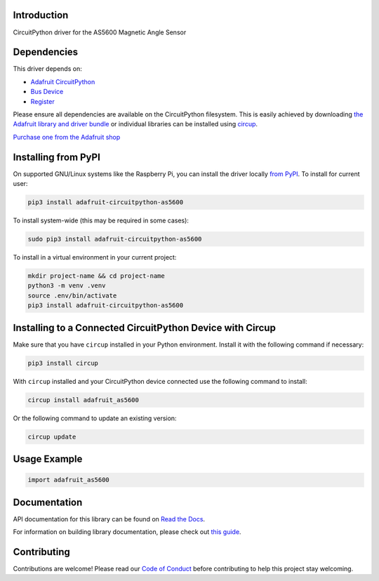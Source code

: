 Introduction
============


.. image:: https://readthedocs.org/projects/adafruit-circuitpython-as5600/badge/?version=latest
    :target: https://docs.circuitpython.org/projects/as5600/en/latest/
    :alt: Documentation Status


.. image:: https://raw.githubusercontent.com/adafruit/Adafruit_CircuitPython_Bundle/main/badges/adafruit_discord.svg
    :target: https://adafru.it/discord
    :alt: Discord


.. image:: https://github.com/adafruit/Adafruit_CircuitPython_AS5600/workflows/Build%20CI/badge.svg
    :target: https://github.com/adafruit/Adafruit_CircuitPython_AS5600/actions
    :alt: Build Status


.. image:: https://img.shields.io/endpoint?url=https://raw.githubusercontent.com/astral-sh/ruff/main/assets/badge/v2.json
    :target: https://github.com/astral-sh/ruff
    :alt: Code Style: Ruff

CircuitPython driver for the AS5600 Magnetic Angle Sensor


Dependencies
=============
This driver depends on:

* `Adafruit CircuitPython <https://github.com/adafruit/circuitpython>`_
* `Bus Device <https://github.com/adafruit/Adafruit_CircuitPython_BusDevice>`_
* `Register <https://github.com/adafruit/Adafruit_CircuitPython_Register>`_

Please ensure all dependencies are available on the CircuitPython filesystem.
This is easily achieved by downloading
`the Adafruit library and driver bundle <https://circuitpython.org/libraries>`_
or individual libraries can be installed using
`circup <https://github.com/adafruit/circup>`_.

`Purchase one from the Adafruit shop <http://www.adafruit.com/products/6357>`_

Installing from PyPI
=====================

On supported GNU/Linux systems like the Raspberry Pi, you can install the driver locally `from
PyPI <https://pypi.org/project/adafruit-circuitpython-as5600/>`_.
To install for current user:

.. code-block:: shell

    pip3 install adafruit-circuitpython-as5600

To install system-wide (this may be required in some cases):

.. code-block:: shell

    sudo pip3 install adafruit-circuitpython-as5600

To install in a virtual environment in your current project:

.. code-block:: shell

    mkdir project-name && cd project-name
    python3 -m venv .venv
    source .env/bin/activate
    pip3 install adafruit-circuitpython-as5600

Installing to a Connected CircuitPython Device with Circup
==========================================================

Make sure that you have ``circup`` installed in your Python environment.
Install it with the following command if necessary:

.. code-block:: shell

    pip3 install circup

With ``circup`` installed and your CircuitPython device connected use the
following command to install:

.. code-block:: shell

    circup install adafruit_as5600

Or the following command to update an existing version:

.. code-block:: shell

    circup update

Usage Example
=============

.. code-block:: python

    import adafruit_as5600

Documentation
=============
API documentation for this library can be found on `Read the Docs <https://docs.circuitpython.org/projects/as5600/en/latest/>`_.

For information on building library documentation, please check out
`this guide <https://learn.adafruit.com/creating-and-sharing-a-circuitpython-library/sharing-our-docs-on-readthedocs#sphinx-5-1>`_.

Contributing
============

Contributions are welcome! Please read our `Code of Conduct
<https://github.com/adafruit/Adafruit_CircuitPython_AS5600/blob/HEAD/CODE_OF_CONDUCT.md>`_
before contributing to help this project stay welcoming.
